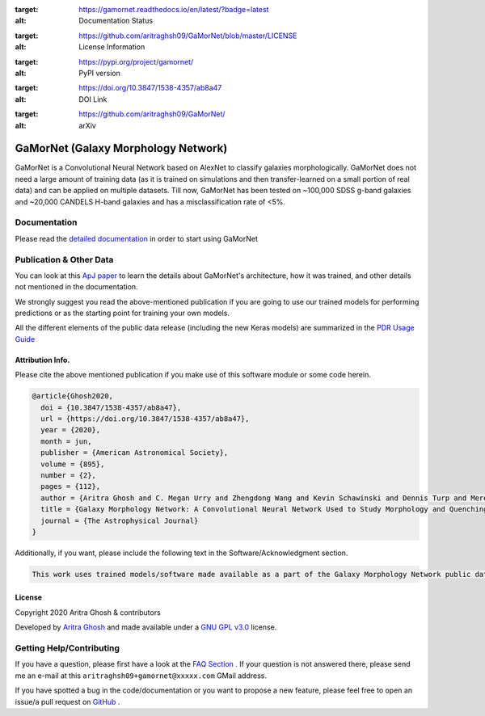.. image:: https://readthedocs.org/projects/gamornet/badge/?version=latest
:target: https://gamornet.readthedocs.io/en/latest/?badge=latest
:alt: Documentation Status

.. image:: https://img.shields.io/badge/license-GPL%20v3.0-blue
:target: https://github.com/aritraghsh09/GaMorNet/blob/master/LICENSE
:alt: License Information

.. image:: https://badge.fury.io/py/gamornet.svg
:target: https://pypi.org/project/gamornet/
:alt: PyPI version

.. image:: https://img.shields.io/badge/doi-10.3847%2F1538--4357%2Fab8a47-blue
:target: https://doi.org/10.3847/1538-4357/ab8a47
:alt: DOI Link

.. image:: https://img.shields.io/badge/arXiv-Coming%20Soon-blue
:target: https://github.com/aritraghsh09/GaMorNet/
:alt: arXiv



GaMorNet (Galaxy Morphology Network)
=====================================

GaMorNet is a Convolutional Neural Network based on AlexNet to classify galaxies morphologically. GaMorNet does not need a large amount of training data (as it is trained on simulations and then transfer-learned on a small portion of real data) and can be applied on multiple datasets. Till now, GaMorNet has been tested on ~100,000 SDSS g-band galaxies and ~20,000 CANDELS H-band galaxies and has a misclassification rate of <5%. 


Documentation
-------------

Please read the `detailed documentation <https://gamornet.readthedocs.io/>`_ in order to start using GaMorNet


Publication & Other Data
------------------------
You can look at this `ApJ paper <https://doi.org/10.3847/1538-4357/ab8a47>`_ to learn the details about GaMorNet's architecture, how it was trained, and other details not mentioned in the documentation. 

We strongly suggest you read the above-mentioned publication if you are going to use our trained models for performing predictions or as the starting point for training your own models.

All the different elements of the public data release (including the new Keras models) are summarized in the `PDR Usage Guide <https://gamornet.readthedocs.io/en/latest/usage_guide.html>`_


Attribution Info.
^^^^^^^^^^^^^^^^^^^
Please cite the above mentioned publication if you make use of this software module or some code herein.

.. code-block:: tex

    @article{Ghosh2020,
      doi = {10.3847/1538-4357/ab8a47},
      url = {https://doi.org/10.3847/1538-4357/ab8a47},
      year = {2020},
      month = jun,
      publisher = {American Astronomical Society},
      volume = {895},
      number = {2},
      pages = {112},
      author = {Aritra Ghosh and C. Megan Urry and Zhengdong Wang and Kevin Schawinski and Dennis Turp and Meredith C. Powell},
      title = {Galaxy Morphology Network: A Convolutional Neural Network Used to Study Morphology and Quenching in $\sim$100, 000 {SDSS} and $\sim$20, 000 {CANDELS} Galaxies},
      journal = {The Astrophysical Journal}
    }

Additionally, if you want, please include the following text in the Software/Acknowledgment section.

.. code-block:: tex

    This work uses trained models/software made available as a part of the Galaxy Morphology Network public data release. 


License
^^^^^^^^
Copyright 2020 Aritra Ghosh & contributors

Developed by `Aritra Ghosh <http://ghosharitra.com>`_ and made available under a `GNU GPL v3.0 <https://github.com/aritraghsh09/GaMorNet/blob/master/LICENSE>`_ license. 



.. _getting_help:

Getting Help/Contributing
--------------------------
If you have a question, please first have a look at the `FAQ Section <https://gamornet.readthedocs.io/en/latest/faq.html>`_ . If your question is not answered there, please send me an e-mail at this ``aritraghsh09+gamornet@xxxxx.com`` GMail address.

If you have spotted a bug in the code/documentation or you want to propose a new feature, please feel free to open an issue/a pull request on `GitHub <https://github.com/aritraghsh09/GaMorNet>`_ .


